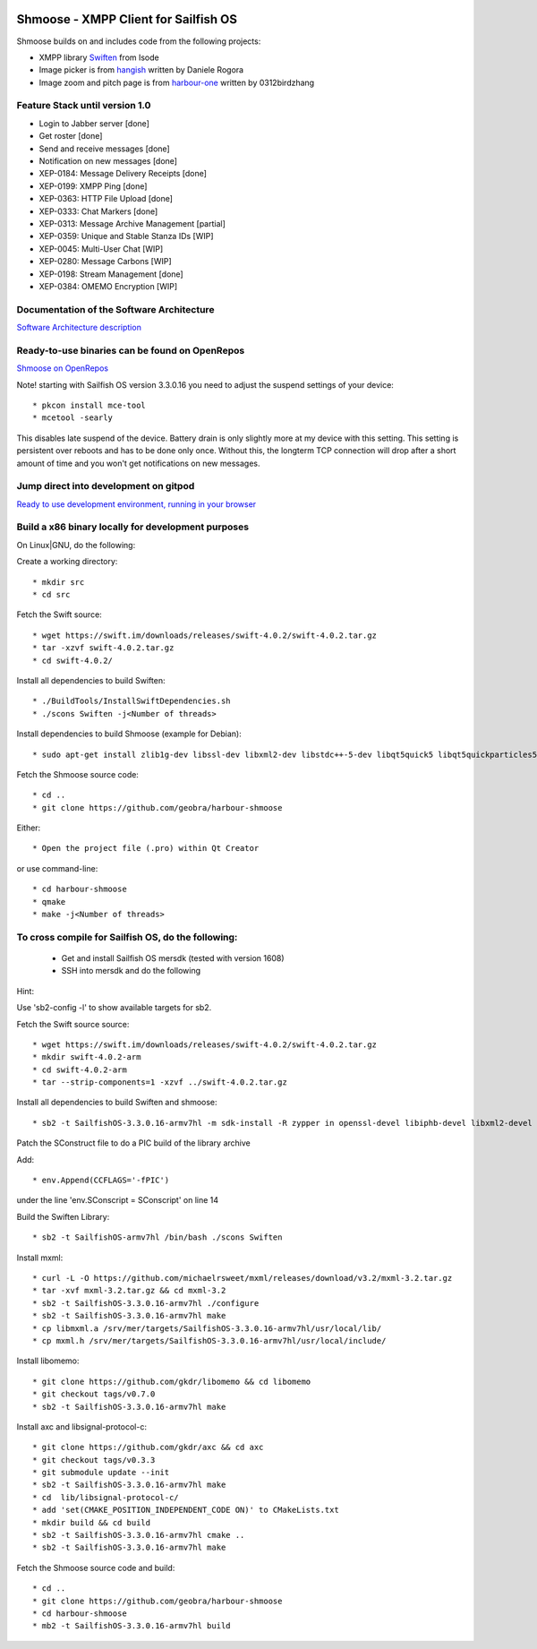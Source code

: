 .. image:: https://travis-ci.com/geobra/harbour-shmoose.svg?branch=master
    :target: https://travis-ci.com/geobra/harbour-shmoose

.. image:: https://codecov.io/gh/geobra/harbour-shmoose/branch/master/graph/badge.svg
  :target: https://codecov.io/gh/geobra/harbour-shmoose

.. image:: https://img.shields.io/lgtm/grade/cpp/g/geobra/harbour-shmoose.svg?logo=lgtm&logoWidth=18 
  :target: https://lgtm.com/projects/g/geobra/harbour-shmoose/context:cpp

.. image:: https://hosted.weblate.org/widgets/shmoose/-/svg-badge.svg
  :target: https://hosted.weblate.org/engage/shmoose

.. image:: https://gitpod.io/button/open-in-gitpod.svg
  :target: https://gitpod.io/#https://github.com/geobra/harbour-shmoose

===============================================================================
Shmoose - XMPP Client for Sailfish OS
===============================================================================

Shmoose builds on and includes code from the following projects:

* XMPP library `Swiften <https://swift.im/swiften.html>`_ from Isode
* Image picker is from `hangish <https://github.com/rogora/hangish>`_ written by Daniele Rogora
* Image zoom and pitch page is from `harbour-one <https://github.com/0312birdzhang/harbour-one>`_ written by 0312birdzhang

-------------------------------------------------------------------------------
Feature Stack until version 1.0
-------------------------------------------------------------------------------

* Login to Jabber server [done]
* Get roster [done]
* Send and receive messages [done]
* Notification on new messages [done]
* XEP-0184: Message Delivery Receipts [done]
* XEP-0199: XMPP Ping [done]
* XEP-0363: HTTP File Upload [done]
* XEP-0333: Chat Markers [done]
* XEP-0313: Message Archive Management [partial]
* XEP-0359: Unique and Stable Stanza IDs [WIP]
* XEP-0045: Multi-User Chat [WIP]
* XEP-0280: Message Carbons [WIP]
* XEP-0198: Stream Management  [done]
* XEP-0384: OMEMO Encryption [WIP]

-------------------------------------------------------------------------------
Documentation of the Software Architecture
-------------------------------------------------------------------------------
`Software Architecture description <https://geobra.github.io/harbour-shmoose/>`_

-------------------------------------------------------------------------------
Ready-to-use binaries can be found on OpenRepos
-------------------------------------------------------------------------------
`Shmoose on OpenRepos <https://openrepos.net/content/schorsch/shmoose>`_

Note! starting with Sailfish OS version 3.3.0.16 you need to adjust the suspend settings of your device::

 * pkcon install mce-tool
 * mcetool -searly

This disables late suspend of the device. Battery drain is only slightly more at my device with this setting. This setting is persistent over reboots and has to be done only once. Without this, the longterm TCP connection will drop after a short amount of time and you won't get notifications on new messages.

-------------------------------------------------------------------------------
Jump direct into development on gitpod
-------------------------------------------------------------------------------
`Ready to use development environment, running in your browser <https://gitpod.io/#https://github.com/geobra/harbour-shmoose>`_

-------------------------------------------------------------------------------
Build a x86 binary locally for development purposes
-------------------------------------------------------------------------------

On Linux|GNU, do the following:

Create a working directory::

 * mkdir src
 * cd src

Fetch the Swift source::

 * wget https://swift.im/downloads/releases/swift-4.0.2/swift-4.0.2.tar.gz
 * tar -xzvf swift-4.0.2.tar.gz
 * cd swift-4.0.2/

Install all dependencies to build Swiften::

 * ./BuildTools/InstallSwiftDependencies.sh
 * ./scons Swiften -j<Number of threads>

Install dependencies to build Shmoose (example for Debian)::

 * sudo apt-get install zlib1g-dev libssl-dev libxml2-dev libstdc++-5-dev libqt5quick5 libqt5quickparticles5 libqt5quickwidgets5 libqt5qml5 libqt5network5 libqt5gui5 libqt5core5a qt5-default libglib2.0-dev libpthread-stubs0-dev libmxml-dev libgcrypt20-dev libglib2.0-dev libsqlite3-dev

Fetch the Shmoose source code::

 * cd ..
 * git clone https://github.com/geobra/harbour-shmoose

Either::

 * Open the project file (.pro) within Qt Creator

or use command-line::

 * cd harbour-shmoose
 * qmake
 * make -j<Number of threads>

-------------------------------------------------------------------------------
To cross compile for Sailfish OS, do the following:
-------------------------------------------------------------------------------

 * Get and install Sailfish OS mersdk (tested with version 1608)
 * SSH into mersdk and do the following

Hint::

Use 'sb2-config -l' to show available targets for sb2.

Fetch the Swift source source::

 * wget https://swift.im/downloads/releases/swift-4.0.2/swift-4.0.2.tar.gz
 * mkdir swift-4.0.2-arm
 * cd swift-4.0.2-arm
 * tar --strip-components=1 -xzvf ../swift-4.0.2.tar.gz

Install all dependencies to build Swiften and shmoose::

 * sb2 -t SailfishOS-3.3.0.16-armv7hl -m sdk-install -R zypper in openssl-devel libiphb-devel libxml2-devel libgpg-error-devel libgcrypt-devel sqlite-devel cmake

Patch the SConstruct file to do a PIC build of the library archive

Add::

 * env.Append(CCFLAGS='-fPIC')

under the line 'env.SConscript = SConscript' on line 14

Build the Swiften Library::

 * sb2 -t SailfishOS-armv7hl /bin/bash ./scons Swiften

Install mxml::

 * curl -L -O https://github.com/michaelrsweet/mxml/releases/download/v3.2/mxml-3.2.tar.gz
 * tar -xvf mxml-3.2.tar.gz && cd mxml-3.2
 * sb2 -t SailfishOS-3.3.0.16-armv7hl ./configure
 * sb2 -t SailfishOS-3.3.0.16-armv7hl make
 * cp libmxml.a /srv/mer/targets/SailfishOS-3.3.0.16-armv7hl/usr/local/lib/
 * cp mxml.h /srv/mer/targets/SailfishOS-3.3.0.16-armv7hl/usr/local/include/

Install libomemo::

 * git clone https://github.com/gkdr/libomemo && cd libomemo
 * git checkout tags/v0.7.0
 * sb2 -t SailfishOS-3.3.0.16-armv7hl make

Install axc and libsignal-protocol-c::

 * git clone https://github.com/gkdr/axc && cd axc
 * git checkout tags/v0.3.3
 * git submodule update --init
 * sb2 -t SailfishOS-3.3.0.16-armv7hl make
 * cd  lib/libsignal-protocol-c/
 * add 'set(CMAKE_POSITION_INDEPENDENT_CODE ON)' to CMakeLists.txt
 * mkdir build && cd build
 * sb2 -t SailfishOS-3.3.0.16-armv7hl cmake ..
 * sb2 -t SailfishOS-3.3.0.16-armv7hl make

Fetch the Shmoose source code and build::

 * cd ..
 * git clone https://github.com/geobra/harbour-shmoose
 * cd harbour-shmoose
 * mb2 -t SailfishOS-3.3.0.16-armv7hl build


